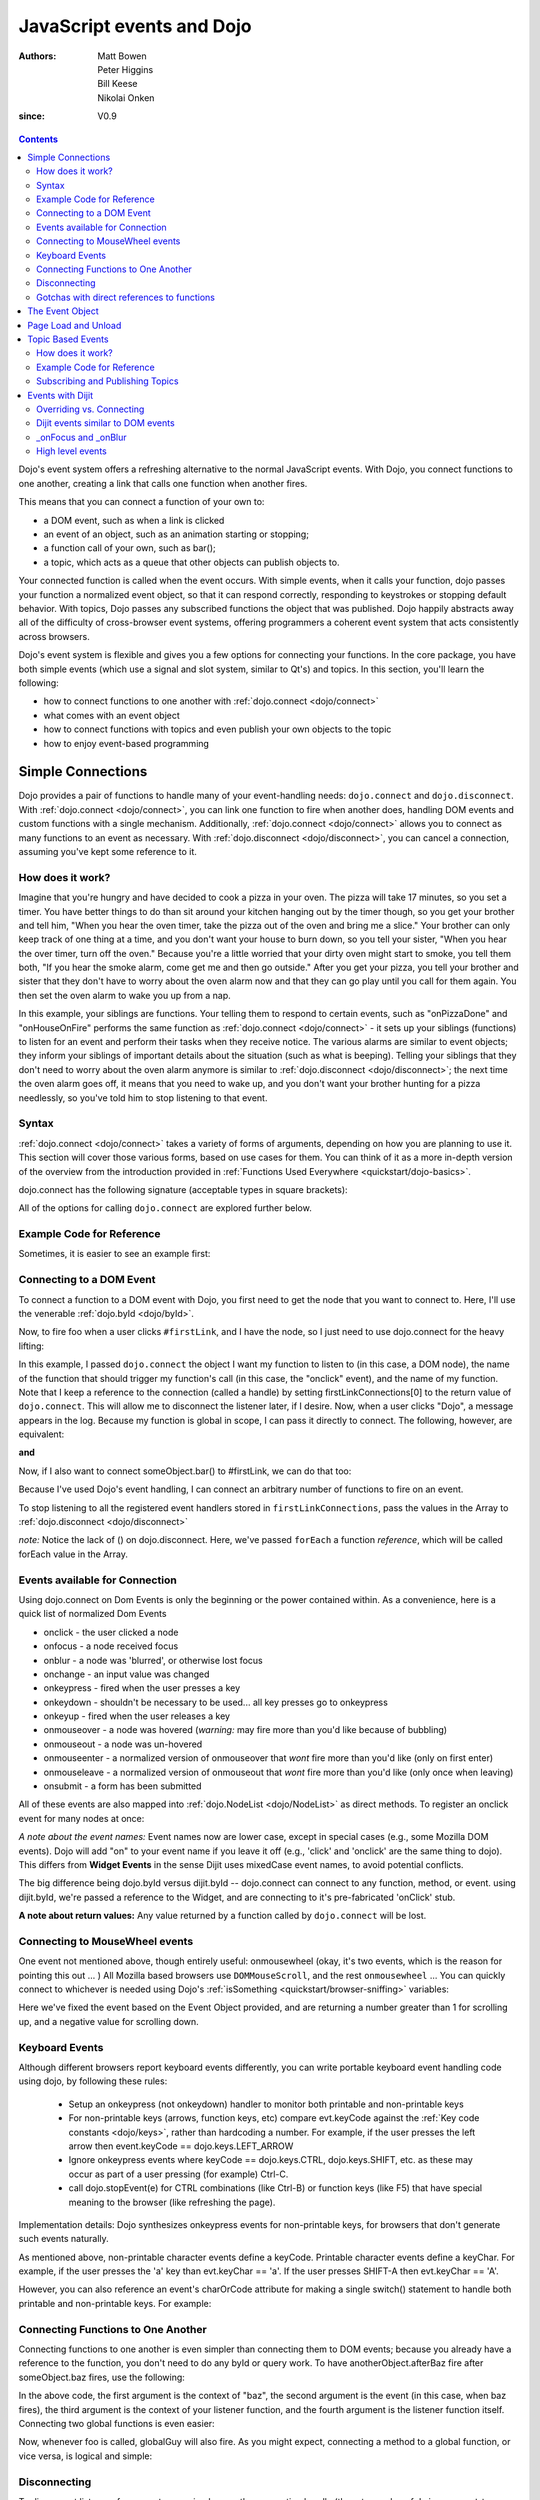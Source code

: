 .. _quickstart/events:

==========================
JavaScript events and Dojo
==========================

:Authors: Matt Bowen, Peter Higgins, Bill Keese, Nikolai Onken
:since: V0.9

.. contents ::
    :depth: 2

Dojo's event system offers a refreshing alternative to the normal JavaScript events. With Dojo, you connect functions to one another, creating a link that calls one function when another fires.

This means that you can connect a function of your own to:

* a DOM event, such as when a link is clicked
* an event of an object, such as an animation starting or stopping;
* a function call of your own, such as bar();
* a topic, which acts as a queue that other objects can publish objects to.

Your connected function is called when the event occurs. With simple events, when it calls your function, dojo passes your function a normalized event object, so that it can respond correctly, responding to keystrokes or stopping default behavior. With topics, Dojo passes any subscribed functions the object that was published. Dojo happily abstracts away all of the difficulty of cross-browser event systems, offering programmers a coherent event system that acts consistently across browsers.

Dojo's event system is flexible and gives you a few options for connecting your functions. In the core package, you have both simple events (which use a signal and slot system, similar to Qt's) and topics. In this section, you'll learn the following:

* how to connect functions to one another with :ref:`dojo.connect <dojo/connect>`
* what comes with an event object
* how to connect functions with topics and even publish your own objects to the topic
* how to enjoy event-based programming


Simple Connections
==================

Dojo provides a pair of functions to handle many of your event-handling needs: ``dojo.connect`` and ``dojo.disconnect``. With :ref:`dojo.connect <dojo/connect>`, you can link one function to fire when another does, handling DOM events and custom functions with a single mechanism. Additionally, :ref:`dojo.connect <dojo/connect>` allows you to connect as many functions to an event as necessary. With :ref:`dojo.disconnect <dojo/disconnect>`, you can cancel a connection, assuming you've kept some reference to it.

How does it work?
-----------------

Imagine that you're hungry and have decided to cook a pizza in your oven. The pizza will take 17 minutes, so you set a timer. You have better things to do than sit around your kitchen hanging out by the timer though, so you get your brother and tell him, "When you hear the oven timer, take the pizza out of the oven and bring me a slice." Your brother can only keep track of one thing at a time, and you don't want your house to burn down, so you tell your sister, "When you hear the over timer, turn off the oven." Because you're a little worried that your dirty oven might start to smoke, you tell them both, "If you hear the smoke alarm, come get me and then go outside." After you get your pizza, you tell your brother and sister that they don't have to worry about the oven alarm now and that they can go play until you call for them again. You then set the oven alarm to wake you up from a nap.

In this example, your siblings are functions. Your telling them to respond to certain events, such as "onPizzaDone" and "onHouseOnFire" performs the same function as :ref:`dojo.connect <dojo/connect>` - it sets up your siblings (functions) to listen for an event and perform their tasks when they receive notice. The various alarms are similar to event objects; they inform your siblings of important details about the situation (such as what is beeping). Telling your siblings that they don't need to worry about the oven alarm anymore is similar to :ref:`dojo.disconnect <dojo/disconnect>`; the next time the oven alarm goes off, it means that you need to wake up, and you don't want your brother hunting for a pizza needlessly, so you've told him to stop listening to that event.

Syntax
------
:ref:`dojo.connect <dojo/connect>` takes a variety of forms of arguments, depending on how you are planning to use it. This section will cover those various forms, based on use cases for them. You can think of it as a more in-depth version of the overview from the introduction provided in :ref:`Functions Used Everywhere <quickstart/dojo-basics>`.

dojo.connect has the following signature (acceptable types in square brackets):

.. js ::

  handle = dojo.connect(Scope of Event [object or null], Event [string], Context of Linked Method [string or null], Linked Method [string or function], Don't Fix Flag [boolean])

All of the options for calling ``dojo.connect`` are explored further below.

Example Code for Reference
--------------------------

Sometimes, it is easier to see an example first:

.. html ::

     <html>
     <head>
       <title>Dojo Events are Great</title>
       <script src="dojo/dojo.js" type="text/javascript"></script>
       <script type="text/javascript">
          function foo(){ console.debug("A click upon your houses!"); }
          function globalGuy(){ console.debug("Global Guy fired!"); }
          var someObject = {
             bar: function(){ console.debug("Bar fired!"); return 7; },
             baz: function(){ console.debug("Baz fired!"); return 14; }
          }

          var anotherObject = {
              afterBaz: function(){ console.debug("afterBaz fired!"); }
          }
       </script>
     </head>
     <body>
          <p><a id="firstLink" href="http://dojotoolkit.org/">Dojo</a> is an excellent tool kit.</p>
     </body>
     </html>

Connecting to a DOM Event
-------------------------

To connect a function to a DOM event with Dojo, you first need to get the node that you want to connect to. Here, I'll use the venerable
:ref:`dojo.byId <dojo/byId>`.

.. js ::

  firstLinkNode = dojo.byId("firstLink");


Now, to fire foo when a user clicks ``#firstLink``, and I have the node, so I just need to use dojo.connect for the heavy lifting:

.. js ::

  firstLinkConnections = [];
  firstLinkConnections.push(dojo.connect(firstLinkNode, 'onclick', foo));


In this example, I passed ``dojo.connect`` the object I want my function to listen to (in this case, a DOM node),
the name of the function that should trigger my function's call (in this case, the "onclick" event),
and the name of my function.
Note that I keep a reference to the connection (called a handle) by setting firstLinkConnections[0] to the return value
of ``dojo.connect``.
This will allow me to disconnect the listener later, if I desire.
Now, when a user clicks "Dojo", a message appears in the log.
Because my function is global in scope, I can pass it directly to connect.
The following, however, are equivalent:

.. js ::

  firstLinkConnections[0] = dojo.connect(firstLinkNode, 'onclick', null, foo);


**and**

.. js ::

  firstLinkConnections[0] = dojo.connect(firstLinkNode, 'onclick', null, "foo");


Now, if I also want to connect someObject.bar() to #firstLink, we can do that too:

.. js ::

  firstLinkConnections.push(dojo.connect(firstLinkNode, 'onclick', someObject, "bar"));

Because I've used Dojo's event handling, I can connect an arbitrary number of functions to fire on an event.

To stop listening to all the registered event handlers stored in ``firstLinkConnections``, pass the values in the Array to :ref:`dojo.disconnect <dojo/disconnect>`

.. js ::

   dojo.forEach(firstLinkConnections, dojo.disconnect);

*note:* Notice the lack of () on dojo.disconnect. Here, we've passed ``forEach`` a function *reference*, which will be called forEach value in the Array.

Events available for Connection
-------------------------------

Using dojo.connect on Dom Events is only the beginning or the power contained within. As a convenience, here is a quick list of normalized Dom Events

* onclick - the user clicked a node
* onfocus - a node received focus
* onblur - a node was 'blurred', or otherwise lost focus
* onchange - an input value was changed
* onkeypress - fired when the user presses a key
* onkeydown - shouldn't be necessary to be used... all key presses go to onkeypress
* onkeyup - fired when the user releases a key
* onmouseover - a node was hovered (*warning:* may fire more than you'd like because of bubbling)
* onmouseout - a node was un-hovered
* onmouseenter - a normalized version of onmouseover that *wont* fire more than you'd like (only on first enter)
* onmouseleave - a normalized version of onmouseout that *wont* fire more than you'd like (only once when leaving)
* onsubmit - a form has been submitted

All of these events are also mapped into :ref:`dojo.NodeList <dojo/NodeList>` as direct methods. To register an onclick event for many nodes at once:

.. js ::
  
  dojo.query(".foo").onclick(function(e){ /* handle the event */ }).onmouseenter(function(e){ /* handle event */ });

*A note about the event names:* Event names now are lower case, except in special cases (e.g., some Mozilla DOM events). Dojo will add "on" to your event name if you leave it off (e.g., 'click' and 'onclick' are the same thing to dojo). This differs from **Widget Events** in the sense Dijit uses mixedCase event names, to avoid potential conflicts.

.. js ::

  // connect to domEvent "onclick"
  var node = dojo.byId("foo");
  dojo.connect(node, "onclick", function(){

  });
  // connect to dijit event "onClick"
  var widget = dijit.byId("foo");
  dojo.connect(widget, "onClick", function(){

  });
  // and finally, connect to the domEvent "onclick" as it bubbles to our widget's domNode
  dojo.connect(widget.domNode, "onclick", function(){
      // if dojo.byId("foo") is inside this widget, both these functions will run
  });

The big difference being dojo.byId versus dijit.byId -- dojo.connect can connect to any function, method, or event. using dijit.byId, we're passed a reference to the Widget, and are connecting to it's pre-fabricated 'onClick' stub.

**A note about return values:** Any value returned by a function called by ``dojo.connect`` will be lost.

Connecting to MouseWheel events
-------------------------------

One event not mentioned above, though entirely useful: onmousewheel (okay, it's two events, which is the reason for pointing this out ... )
All Mozilla based browsers use ``DOMMouseScroll``, and the rest ``onmousewheel`` ... You can quickly connect to whichever is needed using Dojo's :ref:`isSomething <quickstart/browser-sniffing>` variables:

.. js ::

  var node = dojo.byId("foobar");
  dojo.connect(node, (!dojo.isMozilla ? "onmousewheel" : "DOMMouseScroll"), function(e){
     // except the direction is REVERSED, and the event isn't normalized! one more line to normalize that:
     var scroll = e[(!dojo.isMozilla ? "wheelDelta" : "detail")] * (!dojo.isMozilla ? 1 : -1);
     console.log(scroll);
  });

Here we've fixed the event based on the Event Object provided, and are returning a number greater than 1 for scrolling up, and a negative value for scrolling down.

Keyboard Events
---------------
Although different browsers report keyboard events differently, you can write portable keyboard event handling code using dojo, by following these rules:

  - Setup an onkeypress (not onkeydown) handler to monitor both printable and non-printable keys

  - For non-printable keys (arrows, function keys, etc) compare evt.keyCode against the :ref:`Key code constants <dojo/keys>`, rather than hardcoding a number.  For example, if the user presses the left arrow then event.keyCode == dojo.keys.LEFT_ARROW

  - Ignore onkeypress events where keyCode == dojo.keys.CTRL, dojo.keys.SHIFT, etc. as these may occur as part of a user pressing (for example) Ctrl-C.

  - call dojo.stopEvent(e) for CTRL combinations (like Ctrl-B) or function keys (like F5) that have special meaning to the browser (like refreshing the page).


Implementation details: Dojo synthesizes onkeypress events for non-printable keys, for browsers that don't generate such events naturally.

As mentioned above, non-printable character events define a keyCode.  Printable character events define a keyChar.  For example, if the user presses the 'a' key than evt.keyChar == 'a'.  If the user presses SHIFT-A then evt.keyChar == 'A'.

However, you can also reference an event's charOrCode attribute for making a single switch() statement to handle both printable and non-printable keys.  For example:

.. js ::

  var node = dojo.byId("foobar");
  dojo.connect(node, "onkeypress, function(e){
     switch(e.charOrCode){
          case dojo.keys.LEFT:
          case 'h':
               // go left
          ...
     }
     dojo.stopEvent(e);
  });



Connecting Functions to One Another
-----------------------------------

Connecting functions to one another is even simpler than connecting them to DOM events; because you already have a reference to the function, you don't need to do any byId or query work. To have anotherObject.afterBaz fire after someObject.baz fires, use the following:

.. js ::

  objectConnections = [];
  objectConnections[0] = dojo.connect(someObject, "baz", anotherObject, "afterBaz");

In the above code, the first argument is the context of "baz", the second argument is the event (in this case, when baz fires), the third argument is the context of your listener function, and the fourth argument is the listener function itself. Connecting two global functions is even easier:

.. js ::

  objectConnections[1] = dojo.connect("foo", globalGuy);

Now, whenever foo is called, globalGuy will also fire. As you might expect, connecting a method to a global function, or vice versa, is logical and simple:

.. js ::

  objectConnections[2] = dojo.connect("foo", anotherObject, "afterBaz");
  objectConnections[3] = dojo.connect(someObject, "baz", globalGuy);

Disconnecting
-------------

To disconnect listeners from events, you simply pass the connection handle (the return value of ``dojo.connect`` to ``dojo.disconnect``. To disconnect globalGuy from someObject.baz, I use the following code:

.. js ::

  dojo.disconnect(objectConnections[3]);

Or, by using :ref:`dojo.forEach <dojo/forEach>`, passing ``dojo.disconnect`` as a function reference as illustrated earlier:

.. js ::

  dojo.forEach(objectConnections, dojo.disconnect);


Gotchas with direct references to functions
-------------------------------------------
Note that the first connection to a function actually modifies the function, by wrapping it another function.   So that

.. js ::

  dojo.connect(foo, bar);

is like saying:

.. js ::

  var originalFoo = foo;
  foo = function(){ originalFoo(); bar(); }


This means that you need to be careful with code that directly references (the original) function foo(), including other dojo.connect() calls.   For example, the code below *won't* work correctly:

.. js ::

  dojo.connect(first, foo);
  dojo.connect(foo, bar);

Calling first() will call foo(), but not bar(), since it's calling the original foo() method rather than the wrapped foo() method shown above.

This issue doesn't exist when calling methods on object, for example:

.. js ::

  dojo.connect(myFunc, object, "method");
  dojo.connect(object, method, bar);


In this case calling myFunc() will call the new object.method(), which will then call bar().


The Event Object
================

When you connect a function to a DOM event with :ref:`dojo.connect <dojo/connect>`, Dojo passes your function a **normalized** event object. This means that, regardless of the client's browser, you can count on a set of standard attributes about the event and a set of methods to manipulate the event.

Assume that your function has been called by dojo.connect and takes an argument named ``event``, like:

.. js ::

  dojo.connect(dojo.byId("node"), "onclick", function(event){
     // the var 'event' is available, and is the normalized object
  });

Dojo provides the following attributes with an event object:

* event.target - the element that generated the event
* event.currentTarget - the current target
* event.layerX - the x coordinate, relative to the ``event.currentTarget``
* event.layerY - the y coordinate, relative to the ``event.currentTarget``
* event.pageX - the x coordinate, relative to the view port
* event.pageY - the y coordinate, relative to the view port
* event.relatedTarget - For ``onmouseover`` and ``onmouseout``, the object that the mouse pointer is moving to or out of
* event.charCode - For keypress events, the character code of the key pressed
* event.keyCode - for keypress events, handles special keys like ENTER and spacebar.
* event.charOrCode - a normalized version of charCode and keyCode, which can be used for direct comparison for alpha keys and special keys together. (added in 1.1)

Dojo normalizes the following methods with an event object:

* event.preventDefault - prevent an event's default behavior (e.g., a link from loading a new page)
* event.stopPropagation - prevent an event from triggering a parent node's event

Additionally, :ref:`dojo.stopEvent(event) <dojo/stopEvent>` will prevent both default behavior any any propagation (bubbling) of an event.


Page Load and Unload
====================

Dojo has three functions recommended for registering code to run on page load and unload:

* :ref:`dojo.ready(func) <dojo/ready>` - Runs the specified function after the page has finished loading, dojo.require() calls have completed, and the parser (if enabled) has instantiated widgets.

* :ref:`dojo.addOnWindowUnload(func) <dojo/addOnWindowUnload>` - Runs on page unload.   Useful for tear-down releasing resources (destroying widgets, etc.), but some browsers limit what operations can be done at this stage, especially DOM access / manipulation.

* :ref:`dojo.addOnUnload(func) <dojo/addOnUnload>` - This also runs on page unload, but earlier than :ref:`dojo.addOnWindowUnload(func) <dojo/addOnWindowUnload>`, avoiding the restrictions mentioned above.   However, the function specified to `dojo.addOnUnload(func) <dojo/addOnUnload>` may be called even when the page isn't unloading, just because a user (for example) clicked a hyperlink to download a file.    Useful for idempotent operations like saving state.

Like dojo.connect(), these methods are useful because multiple pieces of code calling :ref:`dojo.ready(func) <dojo/ready>` etc. won't overwrite each other.

Topic Based Events
==================

In addition to the simple event system created by :ref:`dojo.connect <dojo/connect>`, dojo offers support for anonymous publication and subscription of objects, via :ref:`dojo.publish <dojo/publish>` and :ref:`dojo.subscribe <dojo/subscribe>`. These methods allow a function to broadcast objects to any other function that has subscribed. This is dojo's topic system, and it makes it very easy to allow separate components to communicate without explicit knowledge of one another's internals.  :ref:`dojo.publish <dojo/publish>` calls any functions that are connected to the topic via :ref:`dojo.subcribe <dojo/subscribe>`, passing to those subscribed functions arguments that are published (see syntax for details). As one might expect, :ref:`dojo.unsubscribe <dojo/unsubscribe>` will cause a previously subscribed function to no longer be called when :ref:`dojo.publish <dojo/publish>` is called in the future

How does it work?
-----------------

Imagine that you run a running a conference, and there will be updates throughout the day. You could collect contact information for everyone at the beginning of the day, along with each person's interests. However, this would be a lot of logistical work. Instead, you decide to use your facility's Public Address System. When there is an update to the schedule, you announce "This is an update to the schedule: the Dojo training is full and we have added yet a third time slot for it tomorrow." When there is meal information, you announce "This is an update about food: we will be serving free ice cream in the main hall in five minutes." This way, anyone interested in your information can pay attention to any updates that could change their behavior. You don't need to know who is subscribing, and they don't need to fill out a bunch of paper work - it's a win-win.

Example Code for Reference
--------------------------

.. js ::

  function globalGuy(arg){ console.debug("Global Guy fired with arg " + arg); }
    var someObject = {
      bar: function(first, second){ console.debug("Bar fired with first of "+first+" and second of "+second); return 7; },
    }
  }

Subscribing and Publishing Topics
---------------------------------

To connect globalGuy to the topic "globalEvents" and someObject.bar to "fullNames", you simply use ``dojo.subscribe``, as follows:

.. js ::

  topics = [];
  topics[0] = dojo.subscribe("globalEvents", null, globalGuy);
  topics[1] = dojo.subscribe("fullNames", someObject, bar);

Note that the following alternative form would also work:

.. js ::

  topics = [];
  topics[0] = dojo.subscribe("globalEvents", globalGuy);
  topics[1] = dojo.subscribe("fullNames", someObject, "bar");

To publish information to both of these topics, you pass ``dojo.publish`` the topic names and arrays of the arguments that you want to pass to subscribed functions, as follows

.. js ::

  dojo.publish("globalEvents", ["data from an interesting source"]);
  dojo.publish("fullNames", ["Alex", "Russell"]);

To disconnect someObject.bar from its topic, you use ``dojo.unsubscribe``, just as you would ``dojo.disconnect``:

.. js ::

  dojo.unsubscribe(topics[1]);


Events with Dijit
=================

The Dijit widgets have many "events", similar to events on DOM nodes.  For example, the dijit.form.Button widget has an onClick
event synonymous with a <button> node's onclick event.  The biggest difference is that dijit.form.Button's event is in
camel case ("onClick").


Overriding vs. Connecting
-------------------------

You can connect to widget events just like connecting to DOM events, using dojo.connect:

.. js ::

  var myWidget = new dijit.form.Button({label: ...});
  dojo.connect(myWidget, "onClick", myFunc);

or in markup as:

.. html ::

  <div data-dojo-type="dijit.form.Button">
     <script type="dojo/connect" data-dojo-event="onClick">
        ...
     </script>
     Click me!
  </div>

However, rather than connecting (as above), it's often more convenient to specify the handler as a parameter to the widget on initialization:

.. js ::

  var myWidget = new dijit.form.Button({
      label: "click me!",
      onClick: myFunc
   });

or in markup:

.. html ::

   <button data-dojo-type="dijit.form.Button" onClick="myFunc">Click me!</button>

or in markup using the script tag:

.. html ::

  <div data-dojo-type="dijit.form.Button">
     <script type="dojo/method" data-dojo-event="onClick">
        ...
     </script>
     Click me!
  </div>


There's a subtle difference between the first two examples (using dojo.connect() and type="dojo/connect") and
the subsequent examples: the first two examples are connecting to the widget's existing onClick method whereas
the remaining examples are *overriding* (i.e., replacing) the widget's onClick method.   (Note that the final <script> example uses
type="dojo/method" instead of type="dojo/connect".)

In practice this distinction is irrelevant because the widgets default onClick method is an empty function.
However, if you end up connecting to another method in a widget that doesn't begin with "on" then you need
to be careful not to override the default function (unless you do so on-purpose).


Dijit events similar to DOM events
----------------------------------
As stated above, the widgets tend to support all events similar to DOM events, like:

 * onClick(evt): especially useful for button widgets
 * onChange(newVal): note that the first argument to onChange is the new value, not the event object itself
 * onDblClick(evt)
 * onKeyDown(evt)
 * onKeyPress:(evt)
 * onKeyUp(evt)
 * onMouseMove(evt)
 * onMouseDown(evt)
 * onMouseOut(evt): probably not useful since it will report mouse out events within the widget's internal DOM nodes; consider using onMouseLeave instead
 * onMouseOver(evt): probably not useful since it will report mouse in events within the widget's internal DOM nodes; consider using onMouseEnter instead
 * onMouseLeave(evt): when the mouse is moved away from the widget's outermost DOM node
 * onMouseEnter(evt): when the mouse is moved over the widget's outermost DOM node
 * onMouseUp(evt)

See the documentation for each widget for details.

Notable differences between the widget's event and the similar event on a DOM node:

  * name is camel case (ex: onClick) for widgets
  * in the handler for a widget's event, "this" points to the widget


_onFocus and _onBlur
--------------------
There are two private but useful methods on every widget: _onFocus and _onBlur.

Despite the names of these methods, they don't correspond exactly to the DOM focus and blur events.
One might say that they indicate when a widget is "active", although "active" is also an overloaded word,
having a separate meaning in CSS.

By way of example, consider a Spinner widget inside of a ContentPane inside of a TabContainer:

.. html ::

  <div data-dojo-type="dijit.layout.TabContainer">
     <div data-dojo-type="dijit.layout.ContentPane" ...>
        <input data-dojo-type="dijit.form.NumberSpinner" ...>
     </div>
  </div>

Clicking the spinner widget predictably causes it's _onFocus event to fire (as the widget is actually getting keyboard focus).
However, clicking the arrows of the spinner also causes it's _onFocus event to fire, even though technically that removes
keyboard focus (at least on some browsers).

In addition, clicking or tabbing to the spinner widget also cause an _onFocus event on the ContentPane and TabContainer, since they
are ancestors of the Spinner widget.
At any point in time there's a stack of active widgets, and dijit keeps track of that stack and fires _onFocus and _onBlur
events as each widget joins or leaves the stack.

Note that you should connect to _onFocus and _onBlur events rather than overriding them.


High level events
-----------------
Widgets also support some events that don't correspond to DOM events.
Typically these are "higher level" conceptual events on the widget.
For example, InlineEditBox has an "onCancel" event that occurs when the user cancels the edit.

See the documentation for each widget to find out the exact list of events it supports.
Most of the events start with "on" in their name.

Finally, note that you can connect to/override any method in a widget, not just the ones that are considered
"events".   However, note the caveats listed above about connecting vs. overriding.
